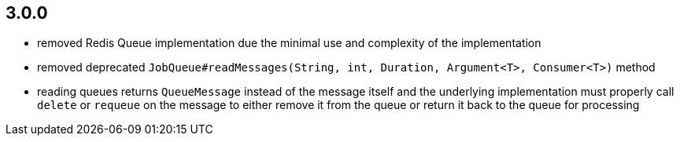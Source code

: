 == 3.0.0
* removed Redis Queue implementation due the minimal use and complexity of the implementation
* removed deprecated `JobQueue#readMessages(String, int, Duration, Argument<T>, Consumer<T>)` method
* reading queues returns `QueueMessage` instead of the message itself and the underlying implementation must properly call `delete` or `requeue` on the message to either remove it from the queue or return it back to the queue for processing
